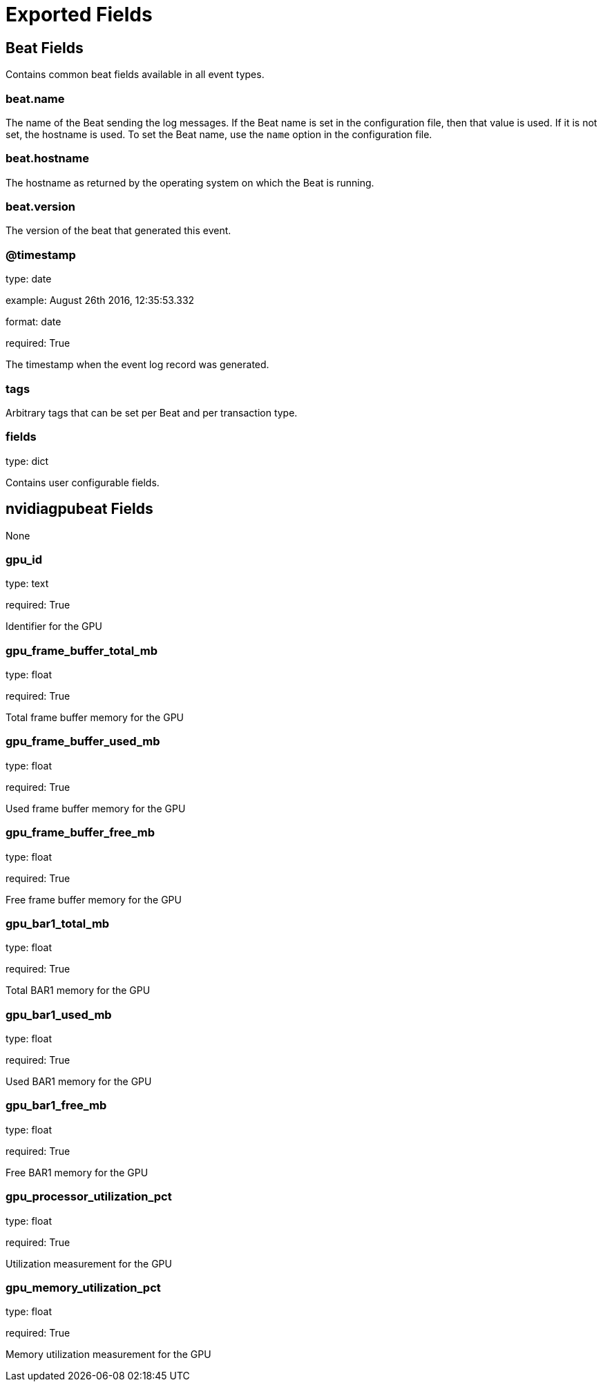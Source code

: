 
////
This file is generated! See etc/fields.yml and scripts/generate_field_docs.py
////

[[exported-fields]]
= Exported Fields

[partintro]

--
This document describes the fields that are exported by Nvidiagpubeat. They are
grouped in the following categories:

* <<exported-fields-beat>>
* <<exported-fields-nvidiagpubeat>>

--
[[exported-fields-beat]]
== Beat Fields

Contains common beat fields available in all event types.



[float]
=== beat.name

The name of the Beat sending the log messages. If the Beat name is set in the configuration file, then that value is used. If it is not set, the hostname is used. To set the Beat name, use the `name` option in the configuration file.


[float]
=== beat.hostname

The hostname as returned by the operating system on which the Beat is running.


[float]
=== beat.version

The version of the beat that generated this event.


[float]
=== @timestamp

type: date

example: August 26th 2016, 12:35:53.332

format: date

required: True

The timestamp when the event log record was generated.


[float]
=== tags

Arbitrary tags that can be set per Beat and per transaction type.


[float]
=== fields

type: dict

Contains user configurable fields.


[[exported-fields-nvidiagpubeat]]
== nvidiagpubeat Fields

None


[float]
=== gpu_id

type: text

required: True

Identifier for the GPU

[float]
=== gpu_frame_buffer_total_mb

type: float

required: True

Total frame buffer memory for the GPU

[float]
=== gpu_frame_buffer_used_mb

type: float

required: True

Used frame buffer memory for the GPU

[float]
=== gpu_frame_buffer_free_mb

type: float

required: True

Free frame buffer memory for the GPU

[float]
=== gpu_bar1_total_mb

type: float

required: True

Total BAR1 memory for the GPU

[float]
=== gpu_bar1_used_mb

type: float

required: True

Used BAR1 memory for the GPU

[float]
=== gpu_bar1_free_mb

type: float

required: True

Free BAR1 memory for the GPU

[float]
=== gpu_processor_utilization_pct

type: float

required: True

Utilization measurement for the GPU

[float]
=== gpu_memory_utilization_pct

type: float

required: True

Memory utilization measurement for the GPU

